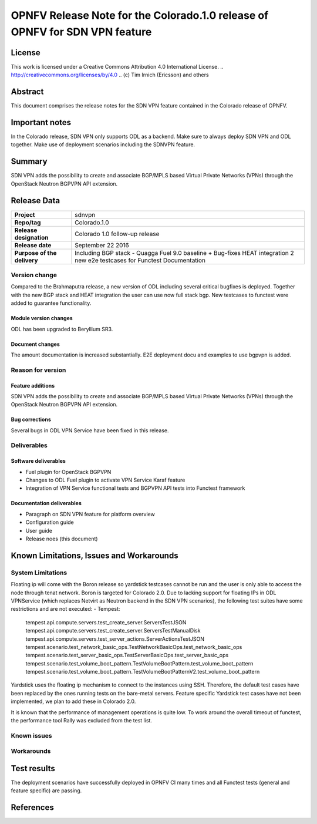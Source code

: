 ===============================================================================
OPNFV Release Note for the Colorado.1.0 release of OPNFV for SDN VPN feature
===============================================================================

License
=======

This work is licensed under a Creative Commons Attribution 4.0 International
License. .. http://creativecommons.org/licenses/by/4.0 ..
(c) Tim Irnich (Ericsson) and others

Abstract
========

This document comprises the release notes for the SDN VPN feature contained in the Colorado
release of OPNFV.

Important notes
===============

In the Colorado release, SDN VPN only supports ODL as a backend. Make sure to always deploy
SDN VPN and ODL together. Make use of deployment scenarios including the SDNVPN feature.

Summary
=======

SDN VPN adds the possibility to create and associate BGP/MPLS based Virtual Private Networks (VPNs)
through the OpenStack Neutron BGPVPN API extension.

Release Data
============

+--------------------------------------+--------------------------------------+
| **Project**                          | sdnvpn                               |
|                                      |                                      |
+--------------------------------------+--------------------------------------+
| **Repo/tag**                         | Colorado.1.0                         |
|                                      |                                      |
+--------------------------------------+--------------------------------------+
| **Release designation**              | Colorado 1.0 follow-up release       |
|                                      |                                      |
+--------------------------------------+--------------------------------------+
| **Release date**                     | September 22 2016                    |
|                                      |                                      |
+--------------------------------------+--------------------------------------+
| **Purpose of the delivery**          | Including BGP stack - Quagga         |
|                                      | Fuel 9.0 baseline + Bug-fixes        |
|                                      | HEAT integration                     |
|                                      | 2 new e2e testcases for Functest     |
|                                      | Documentation                        |
|                                      |                                      |
+--------------------------------------+--------------------------------------+

Version change
--------------

Compared to the Brahmaputra release, a new version of ODL including several critical
bugfixes is deployed. Together with the new BGP stack and HEAT integration the user
can use now full stack bgp. New testcases to functest were added to guarantee
functionality.

Module version changes
~~~~~~~~~~~~~~~~~~~~~~
ODL has been upgraded to Beryllium SR3.

Document changes
~~~~~~~~~~~~~~~~
The amount documentation is increased substantially. E2E deployment docu and examples to use bgpvpn
is added.

Reason for version
------------------

Feature additions
~~~~~~~~~~~~~~~~~

SDN VPN adds the possibility to create and associate BGP/MPLS based Virtual Private Networks (VPNs)
through the OpenStack Neutron BGPVPN API extension.


Bug corrections
~~~~~~~~~~~~~~~

Several bugs in ODL VPN Service have been fixed in this release.

Deliverables
------------

Software deliverables
~~~~~~~~~~~~~~~~~~~~~

- Fuel plugin for OpenStack BGPVPN
- Changes to ODL Fuel plugin to activate VPN Service Karaf feature
- Integration of VPN Service functional tests and BGPVPN API tests into Functest framework

Documentation deliverables
~~~~~~~~~~~~~~~~~~~~~~~~~~

- Paragraph on SDN VPN feature for platform overview

- Configuration guide

- User guide

- Release noes (this document)

Known Limitations, Issues and Workarounds
=========================================

System Limitations
------------------

Floating ip will come with the Boron release so yardstick testcases cannot be run
and the user is only able to access the node through tenat network. Boron is targeted
for Colorado 2.0.
Due to lacking support for floating IPs in ODL VPNService (which replaces Netvirt as
Neutron backend in the SDN VPN scenarios), the following test suites have some restrictions
and are not executed:
- Tempest:
 tempest.api.compute.servers.test_create_server.ServersTestJSON
 tempest.api.compute.servers.test_create_server.ServersTestManualDisk
 tempest.api.compute.servers.test_server_actions.ServerActionsTestJSON
 tempest.scenario.test_network_basic_ops.TestNetworkBasicOps.test_network_basic_ops
 tempest.scenario.test_server_basic_ops.TestServerBasicOps.test_server_basic_ops
 tempest.scenario.test_volume_boot_pattern.TestVolumeBootPattern.test_volume_boot_pattern
 tempest.scenario.test_volume_boot_pattern.TestVolumeBootPatternV2.test_volume_boot_pattern

Yardstick uses the floating ip mechanism to connect to the instances using SSH.
Therefore, the default test cases have been replaced by the ones running tests on the
bare-metal servers. Feature specific Yardstick test cases have not been implemented,
we plan to add these in Colorado 2.0.

It is known that the performance of management operations is quite low. To work around
the overall timeout of functest, the performance tool Rally was excluded from the
test list.


Known issues
------------

Workarounds
-----------

Test results
============

The deployment scenarios have successfully deployed in OPNFV CI many times and all Functest tests
(general and feature specific) are passing.

References
==========

